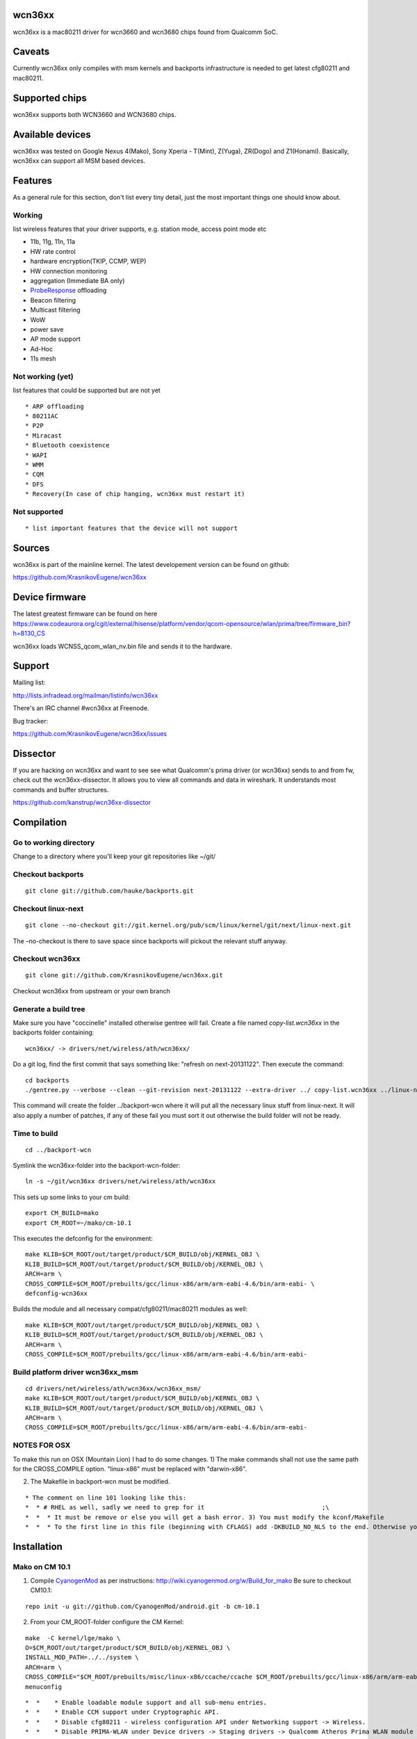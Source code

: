 wcn36xx
-------

wcn36xx is a mac80211 driver for wcn3660 and wcn3680 chips found from Qualcomm SoC.

Caveats
-------

Currently wcn36xx only compiles with msm kernels and backports infrastructure is needed to get latest cfg80211 and mac80211.

Supported chips
---------------

wcn36xx supports both WCN3660 and WCN3680 chips.

Available devices
-----------------

wcn36xx was tested on Google Nexus 4(Mako), Sony Xperia - T(Mint), Z(Yuga), ZR(Dogo) and Z1(Honami). Basically, wcn36xx can support all MSM based devices.

Features
--------

As a general rule for this section, don't list every tiny detail, just the most important things one should know about.

Working
~~~~~~~

list wireless features that your driver supports, e.g. station mode, access point mode etc

-  11b, 11g, 11n, 11a
-  HW rate control
-  hardware encryption(TKIP, CCMP, WEP)
-  HW connection monitoring
-  aggregation (Immediate BA only)
-  `ProbeResponse <ProbeResponse>`__ offloading
-  Beacon filtering
-  Multicast filtering
-  WoW
-  power save
-  AP mode support
-  Ad-Hoc
-  11s mesh

Not working (yet)
~~~~~~~~~~~~~~~~~

list features that could be supported but are not yet

::

     * ARP offloading 
     * 80211AC 
     * P2P 
     * Miracast 
     * Bluetooth coexistence 
     * WAPI 
     * WMM 
     * CQM 
     * DFS 
     * Recovery(In case of chip hanging, wcn36xx must restart it) 

Not supported
~~~~~~~~~~~~~

::

       * list important features that the device will not support 

Sources
-------

wcn36xx is part of the mainline kernel. The latest developement version can be found on github:

https://github.com/KrasnikovEugene/wcn36xx

Device firmware
---------------

The latest greatest firmware can be found on here https://www.codeaurora.org/cgit/external/hisense/platform/vendor/qcom-opensource/wlan/prima/tree/firmware_bin?h=8130_CS

wcn36xx loads WCNSS_qcom_wlan_nv.bin file and sends it to the hardware.

Support
-------

Mailing list:

http://lists.infradead.org/mailman/listinfo/wcn36xx

There's an IRC channel #wcn36xx at Freenode.

Bug tracker:

https://github.com/KrasnikovEugene/wcn36xx/issues

Dissector
---------

If you are hacking on wcn36xx and want to see see what Qualcomm's prima driver (or wcn36xx) sends to and from fw, check out the wcn36xx-dissector. It allows you to view all commands and data in wireshark. It understands most commands and buffer structures.

https://github.com/kanstrup/wcn36xx-dissector

Compilation
-----------

Go to working directory
~~~~~~~~~~~~~~~~~~~~~~~

Change to a directory where you'll keep your git repositories like ~/git/

Checkout backports
~~~~~~~~~~~~~~~~~~

::

   git clone git://github.com/hauke/backports.git

Checkout linux-next
~~~~~~~~~~~~~~~~~~~

::

   git clone --no-checkout git://git.kernel.org/pub/scm/linux/kernel/git/next/linux-next.git

The –no-checkout is there to save space since backports will pickout the relevant stuff anyway.

Checkout wcn36xx
~~~~~~~~~~~~~~~~

::

   git clone git://github.com/KrasnikovEugene/wcn36xx.git

Checkout wcn36xx from upstream or your own branch

Generate a build tree
~~~~~~~~~~~~~~~~~~~~~

Make sure you have "coccinelle" installed otherwise gentree will fail. Create a file named *copy-list.wcn36xx* in the backports folder containing:

::

   wcn36xx/ -> drivers/net/wireless/ath/wcn36xx/

Do a git log, find the first commit that says something like: "refresh on next-20131122". Then execute the command:

::

   cd backports
   ./gentree.py --verbose --clean --git-revision next-20131122 --extra-driver ../ copy-list.wcn36xx ../linux-next/ ../backport-wcn

This command will create the folder ../backport-wcn where it will put all the necessary linux stuff from linux-next. It will also apply a number of patches, if any of these fail you must sort it out otherwise the build folder will not be ready.

Time to build
~~~~~~~~~~~~~

::

   cd ../backport-wcn

Symlink the wcn36xx-folder into the backport-wcn-folder:

::

   ln -s ~/git/wcn36xx drivers/net/wireless/ath/wcn36xx

This sets up some links to your cm build:

::

   export CM_BUILD=mako
   export CM_ROOT=~/mako/cm-10.1

This executes the defconfig for the environment:

::

   make KLIB=$CM_ROOT/out/target/product/$CM_BUILD/obj/KERNEL_OBJ \
   KLIB_BUILD=$CM_ROOT/out/target/product/$CM_BUILD/obj/KERNEL_OBJ \
   ARCH=arm \
   CROSS_COMPILE=$CM_ROOT/prebuilts/gcc/linux-x86/arm/arm-eabi-4.6/bin/arm-eabi- \
   defconfig-wcn36xx

Builds the module and all necessary compat/cfg80211/mac80211 modules as well:

::

   make KLIB=$CM_ROOT/out/target/product/$CM_BUILD/obj/KERNEL_OBJ \
   KLIB_BUILD=$CM_ROOT/out/target/product/$CM_BUILD/obj/KERNEL_OBJ \
   ARCH=arm \
   CROSS_COMPILE=$CM_ROOT/prebuilts/gcc/linux-x86/arm/arm-eabi-4.6/bin/arm-eabi-

Build platform driver wcn36xx_msm
~~~~~~~~~~~~~~~~~~~~~~~~~~~~~~~~~

::

   cd drivers/net/wireless/ath/wcn36xx/wcn36xx_msm/
   make KLIB=$CM_ROOT/out/target/product/$CM_BUILD/obj/KERNEL_OBJ \
   KLIB_BUILD=$CM_ROOT/out/target/product/$CM_BUILD/obj/KERNEL_OBJ \
   ARCH=arm \
   CROSS_COMPILE=$CM_ROOT/prebuilts/gcc/linux-x86/arm/arm-eabi-4.6/bin/arm-eabi-

NOTES FOR OSX
~~~~~~~~~~~~~

To make this run on OSX (Mountain Lion) I had to do some changes. 1) The make commands shall not use the same path for the CROSS_COMPILE option. "linux-x86" must be replaced with "darwin-x86".

2) The Makefile in backport-wcn must be modified.

::

         * The comment on line 101 looking like this: 
         *  * # RHEL as well, sadly we need to grep for it                                ;\ 
         *  *  * It must be remove or else you will get a bash error. 3) You must modify the kconf/Makefile 
         *  *  * To the first line in this file (beginning with CFLAGS) add -DKBUILD_NO_NLS to the end. Otherwise you will get a lkc.h error when building. 

Installation
------------

Mako on CM 10.1
~~~~~~~~~~~~~~~

1) Compile `CyanogenMod <CyanogenMod>`__ as per instructions: http://wiki.cyanogenmod.org/w/Build_for_mako Be sure to checkout CM10.1:

::

   repo init -u git://github.com/CyanogenMod/android.git -b cm-10.1

2) From your CM_ROOT-folder configure the CM Kernel:

::

   make  -C kernel/lge/mako \
   O=$CM_ROOT/out/target/product/$CM_BUILD/obj/KERNEL_OBJ \
   INSTALL_MOD_PATH=../../system \
   ARCH=arm \
   CROSS_COMPILE="$CM_ROOT/prebuilts/misc/linux-x86/ccache/ccache $CM_ROOT/prebuilts/gcc/linux-x86/arm/arm-eabi-4.6/bin/arm-eabi-" \
   menuconfig

::

         *  *    * Enable loadable module support and all sub-menu entries. 
         *  *    * Enable CCM support under Cryptographic API. 
         *  *    * Disable cfg80211 - wireless configuration API under Networking support -> Wireless. 
         *  *    * Disable PRIMA-WLAN under Device drivers -> Staging drivers -> Qualcomm Atheros Prima WLAN module 

3) Replace mako_defconfig with the new .config:

::

   cp out/target/product/mako/obj/KERNEL_OBJ/.config \
   kernel/lge/mako/arch/arm/configs/mako_defconfig

4) Create new file device/lge/mako/init.mako.wcn36xx.sh:

::

   #!/system/bin/sh /system/bin/insmod /system/lib/modules/wcn36xx_msm.ko /system/bin/insmod /system/lib/modules/compat.ko /system/bin/insmod /system/lib/modules/cfg80211.ko /system/bin/insmod /system/lib/modules/mac80211.ko /system/bin/insmod /system/lib/modules/wcn36xx.ko 

5) Edit device/lge/mako/device.mk and add init.mako.wcn36xx.sh to PRODUCT_COPY_FILES:

::

   PRODUCT_COPY_FILES += \
           device/lge/mako/init.mako.bt.sh:system/etc/init.mako.bt.sh \
           device/lge/mako/init.mako.wcn36xx.sh:system/etc/init.mako.wcn36xx.sh

6) Edit device/lge/mako/init.mako.rc and comment out section 'service p2p_supplicant'. Then copy 'service wpa_supplicant' and rename that to 'service p2p_supplicant'.

7) Add to the end of device/lge/mako/init.mako.rc:

::

   service wcn36xx /system/bin/sh /system/etc/init.mako.wcn36xx.sh
       class main
       user root
       oneshot

8) Compile new images and flash them according to `CyanogenMod <CyanogenMod>`__ instructions.

9) Compile wcn36xx as per instructions above.

10) Install kernel modules to the device:

::

   adb root
   adb remount

   cd ../backports-output
   adb push compat/compat.ko /system/lib/modules/
   adb push net/wireless/cfg80211.ko /system/lib/modules/
   adb push net/mac80211/mac80211.ko /system/lib/modules/
   adb push drivers/net/wireless/ath/wcn36xx/wcn36xx.ko /system/lib/modules/
   adb push drivers/net/wireless/ath/wcn36xx/wcn36xx_msm/wcn36xx_msm.ko /system/lib/modules/

11) Reboot the device and now you should be able to use wcn36xx from GUI.

Mint on CM 10.1
~~~~~~~~~~~~~~~

::

         *  *      - Follow instructions ([[http://wiki.cyanogenmod.org/w/Build_for_mint|http://wiki.cyanogenmod.org/w/Build_for_mint]]) do download and build CM sources. 
         *  *      - In case of build error "No such file or directory: 'vendor/sony/blue-common/proprietary/boot/RPM.bin'" download file RPM.bin from [[https://github.com/TheMuppets/proprietary_vendor_sony|https://github.com/TheMuppets/proprietary_vendor_sony]] and put it to the folder 'vendor/sony/blue-common/proprietary/boot' 
         *  *      - Flash built image to the phone as described here [[http://www.xperiablog.net/2012/12/04/how-to-install-cyanogenmod-10-on-your-sony-xperia-t-guide/|http://www.xperiablog.net/2012/12/04/how-to-install-cyanogenmod-10-on-your-sony-xperia-t-guide/]] 

